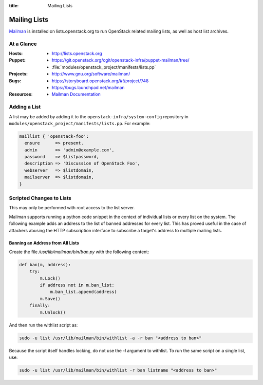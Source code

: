 :title: Mailing Lists

.. _lists:

Mailing Lists
#############

`Mailman <http://www.gnu.org/software/mailman/>`_ is installed on
lists.openstack.org to run OpenStack related mailing lists, as well as
host list archives.

At a Glance
===========

:Hosts:
  * http://lists.openstack.org
:Puppet:
  * https://git.openstack.org/cgit/openstack-infra/puppet-mailman/tree/
  * :file:`modules/openstack_project/manifests/lists.pp`
:Projects:
  * http://www.gnu.org/software/mailman/
:Bugs:
  * https://storyboard.openstack.org/#!/project/748
  * https://bugs.launchpad.net/mailman
:Resources:
  * `Mailman Documentation <http://www.gnu.org/software/mailman/docs.html>`_

Adding a List
=============

A list may be added by adding it to the ``openstack-infra/system-config``
repository in ``modules/openstack_project/manifests/lists.pp``.  For
example:

.. code-block:: ruby

  maillist { 'openstack-foo':
    ensure      => present,
    admin       => 'admin@example.com',
    password    => $listpassword,
    description => 'Discussion of OpenStack Foo',
    webserver   => $listdomain,
    mailserver  => $listdomain,
  }

Scripted Changes to Lists
=========================

This may only be performed with root access to the list server.

Mailman supports running a python code snippet in the context of
individual lists or every list on the system.  The following example
adds an address to the list of banned addresses for every list.  This
has proved useful in the case of attackers abusing the HTTP
subscription interface to subscribe a target's address to multiple
mailing lists.

Banning an Address from All Lists
---------------------------------

Create the file `/usr/lib/mailman/bin/ban.py` with the following
content:

.. code-block:: python

  def ban(m, address):
      try:
          m.Lock()
          if address not in m.ban_list:
              m.ban_list.append(address)
          m.Save()
      finally:
          m.Unlock()

And then run the withlist script as:

.. code-block:: bash

  sudo -u list /usr/lib/mailman/bin/withlist -a -r ban "<address to ban>"

Because the script itself handles locking, do not use the `-l`
argument to withlist.  To run the same script on a single list, use:

.. code-block:: bash

  sudo -u list /usr/lib/mailman/bin/withlist -r ban listname "<address to ban>"
